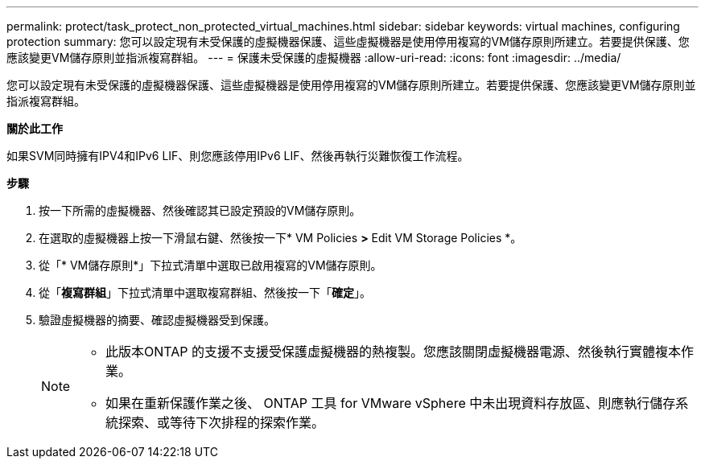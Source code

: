 ---
permalink: protect/task_protect_non_protected_virtual_machines.html 
sidebar: sidebar 
keywords: virtual machines, configuring protection 
summary: 您可以設定現有未受保護的虛擬機器保護、這些虛擬機器是使用停用複寫的VM儲存原則所建立。若要提供保護、您應該變更VM儲存原則並指派複寫群組。 
---
= 保護未受保護的虛擬機器
:allow-uri-read: 
:icons: font
:imagesdir: ../media/


[role="lead"]
您可以設定現有未受保護的虛擬機器保護、這些虛擬機器是使用停用複寫的VM儲存原則所建立。若要提供保護、您應該變更VM儲存原則並指派複寫群組。

*關於此工作*

如果SVM同時擁有IPV4和IPv6 LIF、則您應該停用IPv6 LIF、然後再執行災難恢復工作流程。

*步驟*

. 按一下所需的虛擬機器、然後確認其已設定預設的VM儲存原則。
. 在選取的虛擬機器上按一下滑鼠右鍵、然後按一下* VM Policies *>* Edit VM Storage Policies *。
. 從「* VM儲存原則*」下拉式清單中選取已啟用複寫的VM儲存原則。
. 從「*複寫群組*」下拉式清單中選取複寫群組、然後按一下「*確定*」。
. 驗證虛擬機器的摘要、確認虛擬機器受到保護。
+
[NOTE]
====
** 此版本ONTAP 的支援不支援受保護虛擬機器的熱複製。您應該關閉虛擬機器電源、然後執行實體複本作業。
** 如果在重新保護作業之後、 ONTAP 工具 for VMware vSphere 中未出現資料存放區、則應執行儲存系統探索、或等待下次排程的探索作業。


====

